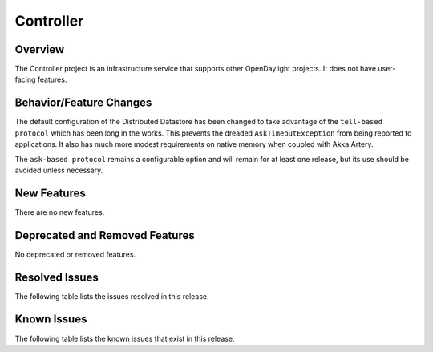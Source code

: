 ==========
Controller
==========

Overview
========

The Controller project is an infrastructure service that supports other OpenDaylight projects.
It does not have user-facing features.


Behavior/Feature Changes
========================
The default configuration of the Distributed Datastore has been changed to take advantage
of the ``tell-based protocol`` which has been long in the works. This prevents the dreaded
``AskTimeoutException`` from being reported to applications. It also has much more modest
requirements on native memory when coupled with Akka Artery.

The ``ask-based protocol`` remains a configurable option and will remain for at least one
release, but its use should be avoided unless necessary.

New Features
============
There are no new features.

Deprecated and Removed Features
===============================
No deprecated or removed features.

Resolved Issues
===============

The following table lists the issues resolved in this release.

.. jira_fixed_issues::
   :project: CONTROLLER
   :versions: 5.0.0-5.0.3

Known Issues
============

The following table lists the known issues that exist in this release.

.. jira_known_issues::
   :project: CONTROLLER
   :versions: 5.0.0-5.0.3

